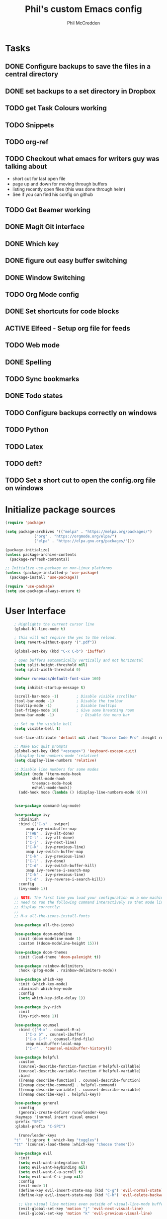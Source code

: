 #+Title: Phil's custom Emacs config
#+Author: Phil McCredden

* Tasks
** DONE Configure backups to save the files in a central directory
** DONE set backups to a set directory in Dropbox
** TODO get Task Colours working
** TODO Snippets
   
** TODO org-ref
   
** TODO Checkout what emacs for writers guy was talking about
   - short cut for last open file
   - page up and down for moving through buffers
   - listing recently open files (this was done through helm)
   - See if you can find his config on github
     
** TODO Get Beamer working
** DONE Magit Git interface
** DONE Which key
** DONE figure out easy buffer switching
** DONE Window Switching
** TODO Org Mode config
** DONE Set shortcuts for code blocks
** ACTIVE Elfeed - Setup org file for feeds
** TODO Web mode
** DONE Spelling
** TODO Sync bookmarks
** DONE Todo states
** TODO Configure backups correctly on windows
** TODO Python
** TODO Latex
** TODO deft?
** TODO Set a short cut to open the config.org file on windows
* Initialize package sources
  #+begin_src emacs-lisp
    (require 'package)

    (setq package-archives '(("melpa" . "https://melpa.org/packages/")
			     ("org" . "https://orgmode.org/elpa/")
			     ("elpa" . "https://elpa.gnu.org/packages/")))

    (package-initialize)
    (unless package-archive-contents
      (package-refresh-contents))

    ;; Initialize use-package on non-Linux platforms
    (unless (package-installed-p 'use-package)
      (package-install 'use-package))

    (require 'use-package)
    (setq use-package-always-ensure t)
  #+end_src
* User Interface
  #+begin_src emacs-lisp
    ; Highlights the current cursor line
    (global-hl-line-mode t)

    ; this will not require the yes to the reload.
    (setq revert-without-query '(".pdf"))

    (global-set-key (kbd "C-x C-b") 'ibuffer)

    ; open buffers automatically vertically and not horizontal
    (setq split-height-threshold nil)
    (setq split-width-threshold 0)

    (defvar runemacs/default-font-size 160)

    (setq inhibit-startup-message t)

    (scroll-bar-mode -1)        ; Disable visible scrollbar
    (tool-bar-mode -1)          ; Disable the toolbar
    (tooltip-mode -1)           ; Disable tooltips
    (set-fringe-mode 10)        ; Give some breathing room
    (menu-bar-mode -1)            ; Disable the menu bar

    ;; Set up the visible bell
    (setq visible-bell t)

    (set-face-attribute 'default nil :font "Source Code Pro" :height runemacs/default-font-size)

    ;; Make ESC quit prompts
    (global-set-key (kbd "<escape>") 'keyboard-escape-quit)
    ;(display-line-numbers-mode 'relative)
    (setq display-line-numbers 'relative)

    ;; Disable line numbers for some modes
    (dolist (mode '(term-mode-hook
		    shell-mode-hook
		    treemacs-mode-hook
		    eshell-mode-hook))
      (add-hook mode (lambda () (display-line-numbers-mode 0))))


    (use-package command-log-mode)

    (use-package ivy
      :diminish
      :bind (("C-s" . swiper)
	     :map ivy-minibuffer-map
	     ("TAB" . ivy-alt-done)
	     ("C-l" . ivy-alt-done)
	     ("C-j" . ivy-next-line)
	     ("C-k" . ivy-previous-line)
	     :map ivy-switch-buffer-map
	     ("C-k" . ivy-previous-line)
	     ("C-l" . ivy-done)
	     ("C-d" . ivy-switch-buffer-kill)
	     :map ivy-reverse-i-search-map
	     ("C-k" . ivy-previous-line)
	     ("C-d" . ivy-reverse-i-search-kill))
      :config
      (ivy-mode 1))

    ;; NOTE: The first time you load your configuration on a new machine, you'll
    ;; need to run the following command interactively so that mode line icons
    ;; display correctly:
    ;;
    ;; M-x all-the-icons-install-fonts

    (use-package all-the-icons)

    (use-package doom-modeline
      :init (doom-modeline-mode 1)
      :custom ((doom-modeline-height 15)))

    (use-package doom-themes
      :init (load-theme 'doom-palenight t))

    (use-package rainbow-delimiters
      :hook (prog-mode . rainbow-delimiters-mode))

    (use-package which-key
      :init (which-key-mode)
      :diminish which-key-mode
      :config
      (setq which-key-idle-delay 1))

    (use-package ivy-rich
      :init
      (ivy-rich-mode 1))

    (use-package counsel
      :bind (("M-x" . counsel-M-x)
	     ("C-x b" . counsel-ibuffer)
	     ("C-x C-f" . counsel-find-file)
	     :map minibuffer-local-map
	     ("C-r" . 'counsel-minibuffer-history)))

    (use-package helpful
      :custom
      (counsel-describe-function-function #'helpful-callable)
      (counsel-describe-variable-function #'helpful-variable)
      :bind
      ([remap describe-function] . counsel-describe-function)
      ([remap describe-command] . helpful-command)
      ([remap describe-variable] . counsel-describe-variable)
      ([remap describe-key] . helpful-key))

    (use-package general
      :config
      (general-create-definer rune/leader-keys
	:keymaps '(normal insert visual emacs)
	:prefix "SPC"
	:global-prefix "C-SPC")

      (rune/leader-keys
	"t"  '(:ignore t :which-key "toggles")
	"tt" '(counsel-load-theme :which-key "choose theme")))

    (use-package evil
      :init
      (setq evil-want-integration t)
      (setq evil-want-keybinding nil)
      (setq evil-want-C-u-scroll t)
      (setq evil-want-C-i-jump nil)
      :config
      (evil-mode 1)
      (define-key evil-insert-state-map (kbd "C-g") 'evil-normal-state)
      (define-key evil-insert-state-map (kbd "C-h") 'evil-delete-backward-char-and-join)

      ;; Use visual line motions even outside of visual-line-mode buffers
      (evil-global-set-key 'motion "j" 'evil-next-visual-line)
      (evil-global-set-key 'motion "k" 'evil-previous-visual-line)

      (evil-set-initial-state 'messages-buffer-mode 'normal)
      (evil-set-initial-state 'dashboard-mode 'normal))

    (use-package evil-collection
      :after evil
      :config
      (evil-collection-init))

    (use-package hydra)

    (defhydra hydra-text-scale (:timeout 4)
      "scale text"
      ("j" text-scale-increase "in")
      ("k" text-scale-decrease "out")
      ("f" nil "finished" :exit t))

    (rune/leader-keys
      "ts" '(hydra-text-scale/body :which-key "scale text"))

; incompatible with helm
;    (setq indo-enable-flex-matching t)
;    (setq ido-everywhere t)
;    (ido-mode 1)

  #+end_src
  
* Projectile
  #+begin_src emacs-lisp
    (use-package projectile
      :diminish projectile-mode
      :config (projectile-mode)
      :custom ((projectile-completion-system 'ivy))
      :bind-keymap
      ("C-c p" . projectile-command-map)
      :init
      ;; NOTE: Set this to the folder where you keep your Git repos!
      (when (file-directory-p "~/Dropbox/@Work")
	(setq projectile-project-search-path '("~/Dropbox/@Work")))
      (setq projectile-switch-project-action #'projectile-dired))

    (use-package counsel-projectile
      :config (counsel-projectile-mode))

  #+end_src

* Magit
  #+begin_src emacs-lisp
    (use-package magit
      :custom
      (magit-display-buffer-function #'magit-display-buffer-same-window-except-diff-v1))

    ;; NOTE: Make sure to configure a GitHub token before using this package!
    (use-package forge)

  #+end_src
* org mode
  #+begin_src emacs-lisp
	    (require 'org)
	    ;; set up org mobile mode for ipad
	    (setq org-directory "~/Dropbox/org")

	    (setq org-agenda-files (list "~/Dropbox/org/work.org"
				     "~/Dropbox/org/personal.org"))

	    (setq org-mobile-inbox-for-pull "~/Dropbox/org/flagged.org")
	    (setq org-mobile-directory "~/Dropbox/Apps/MobileOrg")


	    (global-visual-line-mode t)
	    (defun efs/org-mode-setup ()
	      (org-indent-mode)
	      (variable-pitch-mode 1)
	      (visual-line-mode 1))

	    (use-package org-bullets
	      :after org
	      :hook (org-mode . org-bullets-mode)
	      :custom
	      (org-bullets-bullet-list '("◉" "○" "●" "○" "●" "○" "●")))

	    (defun efs/org-mode-visual-fill ()
	      (setq visual-fill-column-width 100
		    visual-fill-column-center-text t)
	      (visual-fill-column-mode 1))

	    (use-package visual-fill-column
	      :hook (org-mode . efs/org-mode-visual-fill))
	    (defun efs/org-mode-setup ()
	      (org-indent-mode)
	      (variable-pitch-mode 1)
	      (visual-line-mode 1))

	   ; Startup with content in folder state
	   (setq org-startup-folded t)

    ; Todo Keywords
    (setq org-todo-keywords
	  (quote
	    ((sequence "TODO" "ACTIVE" "HOLD" "WAITING" "|" "DONE" "CANCELED"))))

    ; google like searching for org files
    (setq org-agenda-search-view-always-boolean t) 

    ; Clean up extra export files
    (setq org-latex-logfiles-extensions (quote ("lof" "lot" "tex~" "aux" "idx" "log" "out" "toc" "nav" "snm" "vrb" "dvi" "fdb_latexmk" "blg" "brf" "fls" "entoc" "ps" "spl" "bbl")))
 #+end_src
* Switch Window
  #+begin_src emacs-lisp
    ;; easy window switchingo
(use-package switch-window
  :ensure t
  :bind
  ;; default C-x o is other-window
  ;; default C-x C-o is delete-blank-lines
  (("C-x o" . switch-window)
   ("C-x C-o" . switch-window))
  :config
  (setq switch-window-multiple-frames t)
  (setq switch-window-shortcut-style 'qwerty)
  ;; when Emacs is run as client, the first shortcut does not appear
  ;; "x" acts as a dummy; remove first entry if not running server
  (setq switch-window-qwerty-shortcuts '("x" "a" "s" "d" "f" "j" "k" "l" ";" "w" "e" "r" "u" "i" "o" "q" "t" "y" "p"))
  (setq switch-window-increase 3))
  #+end_src
  
* Code Blocks
  #+begin_src emacs-lisp

    ;; This is needed as of Org 9.2
    (require 'org-tempo)

    (add-to-list 'org-structure-template-alist '("sh" . "src sh"))
    (add-to-list 'org-structure-template-alist '("el" . "src emacs-lisp"))
    (add-to-list 'org-structure-template-alist '("py" . "src python"))
    (add-to-list 'org-structure-template-alist '("yaml" . "src yaml"))
    (add-to-list 'org-structure-template-alist '("json" . "src json"))
    (add-to-list 'org-structure-template-alist '("la" . "src latex"))

    (setq org-src-fontify-natively t)

    (org-babel-do-load-languages
	     'org-babel-load-languages
	     '((emacs-lisp . t)
	       (python . t)))
  #+end_src

* Pdf tools
  #+begin_src elisp

    ;;; Install epdfinfo via 'brew install pdf-tools --HEAD' and then install the
    ;;; pdf-tools elisp via the use-package below. To upgrade the epdfinfo
    ;;; server, just do 'brew upgrade pdf-tools' prior to upgrading to newest
    ;;; pdf-tools package using Emacs package system. If things get messed
    ;;; up, just do 'brew uninstall pdf-tools', wipe out the elpa
    ;;; pdf-tools package and reinstall both as at the start.

    ;(use-package pdf-tools
    ; 	:ensure t
    ;	:config
    ;	(custom-set-variables
    ;	  '(pdf-tools-handle-upgrades nil)) ; Use brew upgrade pdf-tools instead.
    ;   (setq pdf-info-epdfinfo-program "/usr/local/bin/epdfinfo"))
    ;(pdf-tools-install)

    ;(use-package org-pdftools
    ;  :hook (org-mode . org-pdftools-setup-link))

    ; open pdf in pdftools 
    (add-to-list 'org-file-apps '("\\.pdf\\'" . emacs))

  #+end_src
  
* Elfeed
  #+begin_src elisp

(use-package elfeed
  :commands elfeed
  :config
  (setq elfeed-feeds
    '("https://nullprogram.com/feed/"
      "https://ambrevar.xyz/atom.xml"
      "https://valdyas.org/fading/feed/"
      "https://www.reddit.com/r/emacs/.rss")))

  (global-set-key (kbd "C-x w") 'elfeed)

  #+end_src

* Beamer

  #+begin_src emacs-lisp
    (require 'ox-latex)
    (add-to-list 'org-latex-classes
             '("beamer"
               "\\documentclass\[presentation\]\{beamer\}"
               ("\\section\{%s\}" . "\\section*\{%s\}")
               ("\\subsection\{%s\}" . "\\subsection*\{%s\}")
               ("\\subsubsection\{%s\}" . "\\subsubsection*\{%s\}")))
  #+end_src

* Spelling
  Need to install aspell - on a mac "brew install aspell"
  
  #+begin_src emacs-lisp
    (setq ispell-program-name "/usr/local/bin/aspell")
    ; for org mode
    (add-hook 'org-mode-hook 'flyspell-mode)
    ; comments in programming mode
    (add-hook 'prog-mode-hook 'flyspell-prog-mode)
  #+end_src

* Backup config
  #+begin_src emacs-lisp
	; location to place backups
    (setq backup-directory-alist `(("." . "~/Dropbox/emacs/backups")))

    (setq delete-old-versions t
      kept-new-versions 6
      kept-old-versions 2
      version-control t)
  #+end_src

* Helm
  #+begin_src emacs-lisp
    (use-package helm)
    (helm-mode 1)
    (use-package helm-org)
    (use-package helm-org-rifle
      :config
       (global-set-key (kbd "C-c C-w") #'helm-org-rifle-org-directory))
     ;(global-set-key (kbd "C-c C-w") #'helm-org-rifle--refile))
  #+end_src
  
